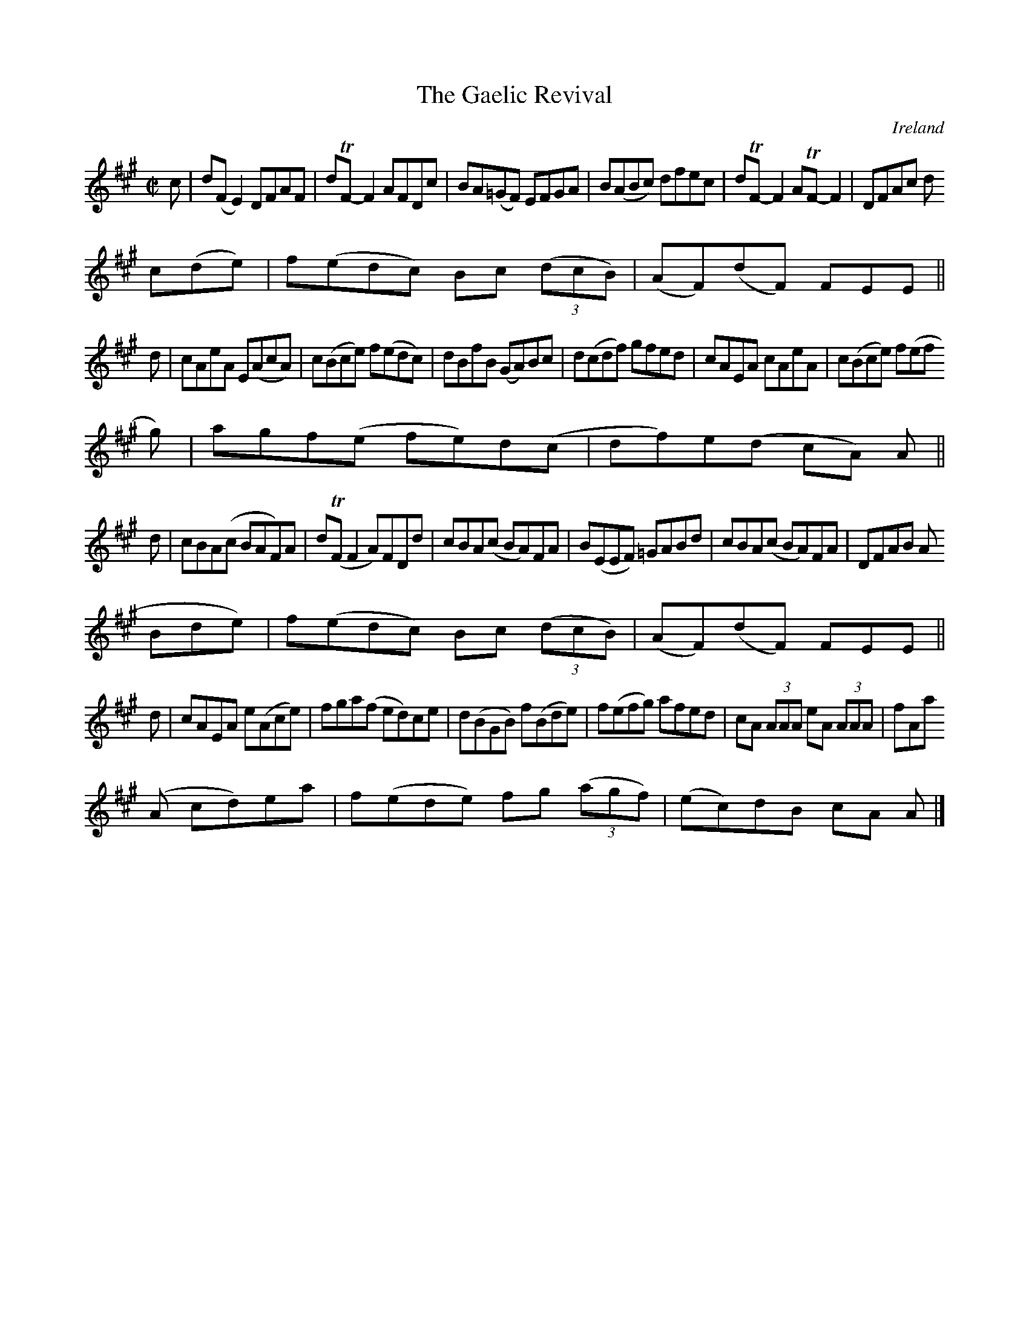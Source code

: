 X:783
T:The Gaelic Revival
N:anon.
O:Ireland
B:Francis O'Neill: "The Dance Music of Ireland" (1907) no. 784
R:Reel
Z:Transcribed by Frank Nordberg - http://www.musicaviva.com
N:Music Aviva - The Internet center for free sheet music downloads
M:C|
L:1/8
K:A
c|d(FE2) DFAF|dTF-F2 AFDc|BA(=GF) EFGA|B(ABc) dfec|dTF-F2 ATF-F2|DFAc d
c(de)|f(edc) Bc (3(dcB)|(AF)(dF) FEE||
d|cAeA E(AcA)|c(Bce) f(edc)|dBfB (GA)Bc|d(cdf) gfed|cAEA cAeA|c(Bce) f(ef
g)|agf(e fe)d(c|df)e(d cA) A||
d|cBA(c BAF)A|d(TFF2 A)FDd|cBA(c BA)FA|B(EEF) =GABd|cBA(c BA)FA|DFAB A(
Bde)|f(edc) Bc (3(dcB)|(AF)(dF) FEE||
d|cAEA e(Ace)|fga(f ed)ce|d(BGB) f(Bde)|f(efg) afed|cA (3AAA eA (3AAA|fAa
(A cd)ea|f(ede) fg (3(agf)|(ec)dB cA A|]
